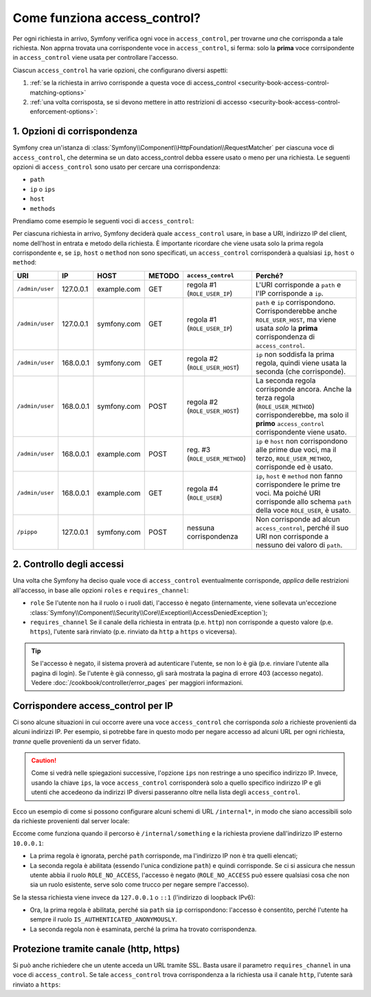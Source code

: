 Come funziona access_control?
=============================

Per ogni richiesta in arrivo, Symfony verifica ogni voce in ``access_control``,
per trovarne *una* che corrisponda a tale richiesta. Non apprna trovata una corrispondente voce in
``access_control``, si ferma: solo la **prima** voce corrsipondente in ``access_control``
viene usata per controllare l'accesso.

Ciascun ``access_control`` ha varie opzioni, che configurano diversi
aspetti:

#. :ref:`se la richiesta in arrivo corrisponde a questa voce di access_control <security-book-access-control-matching-options>`
#. :ref:`una volta corrisposta, se si devono mettere in atto restrizioni di accesso <security-book-access-control-enforcement-options>`:

.. _security-book-access-control-matching-options:

1. Opzioni di corrispondenza
----------------------------

Symfony crea un'istanza di :class:`Symfony\\Component\\HttpFoundation\\RequestMatcher`
per ciascuna voce di ``access_control``, che determina se un dato
access_control debba essere usato o meno per una richiesta. Le seguenti opzioni di ``access_control``
sono usato per cercare una corrispondenza:

* ``path``
* ``ip`` o ``ips``
* ``host``
* ``methods``

Prendiamo come esempio le seguenti voci di ``access_control``:

.. configuration-block::

    .. code-block:: yaml

        # app/config/security.yml
        security:
            # ...
            access_control:
                - { path: ^/admin, roles: ROLE_USER_IP, ip: 127.0.0.1 }
                - { path: ^/admin, roles: ROLE_USER_HOST, host: symfony\.com$ }
                - { path: ^/admin, roles: ROLE_USER_METHOD, methods: [POST, PUT] }
                - { path: ^/admin, roles: ROLE_USER }

    .. code-block:: xml

        <!-- app/config/security.xml -->
        <?xml version="1.0" encoding="UTF-8"?>
        <srv:container xmlns="http://symfony.com/schema/dic/security"
            xmlns:xsi="http://www.w3.org/2001/XMLSchema-instance"
            xmlns:srv="http://symfony.com/schema/dic/services"
            xsi:schemaLocation="http://symfony.com/schema/dic/services
                http://symfony.com/schema/dic/services/services-1.0.xsd">

            <config>
                <!-- ... -->
                <access-control>
                    <rule path="^/admin" role="ROLE_USER_IP" ip="127.0.0.1" />
                    <rule path="^/admin" role="ROLE_USER_HOST" host="symfony\.com$" />
                    <rule path="^/admin" role="ROLE_USER_METHOD" method="POST, PUT" />
                    <rule path="^/admin" role="ROLE_USER" />
                </access-control>
            </config>
        </srv:container>

    .. code-block:: php

        // app/config/security.php
        $container->loadFromExtension('security', array(
            // ...
            'access_control' => array(
                array(
                    'path' => '^/admin',
                    'role' => 'ROLE_USER_IP',
                    'ip' => '127.0.0.1',
                ),
                array(
                    'path' => '^/admin',
                    'role' => 'ROLE_USER_HOST',
                    'host' => 'symfony\.com$',
                ),
                array(
                    'path' => '^/admin',
                    'role' => 'ROLE_USER_METHOD',
                    'method' => 'POST, PUT',
                ),
                array(
                    'path' => '^/admin',
                    'role' => 'ROLE_USER',
                ),
            ),
        ));

Per ciascuna richiesta in arrivo, Symfony deciderà quale ``access_control``
usare, in base a URI, indirizzo IP del client, nome dell'host in entrata e
metodo della richiesta. È importante ricordare che viene usata solo la prima regola corrispondente
e, se ``ip``, ``host`` o ``method`` non sono specificati, un ``access_control`` corrisponderà
a qualsiasi ``ip``, ``host`` o ``method``:

+-----------------+-------------+-------------+------------+--------------------------------+-------------------------------------------------------------+
| URI             | IP          | HOST        | METODO     | ``access_control``             | Perché?                                                     |
+=================+=============+=============+============+================================+=============================================================+
| ``/admin/user`` | 127.0.0.1   | example.com | GET        | regola #1 (``ROLE_USER_IP``)   | L'URI corrisponde a ``path`` e l'IP corrisponde a ``ip``.   |
+-----------------+-------------+-------------+------------+--------------------------------+-------------------------------------------------------------+
| ``/admin/user`` | 127.0.0.1   | symfony.com | GET        | regola #1 (``ROLE_USER_IP``)   | ``path`` e ``ip`` corrispondono. Corrisponderebbe anche     |
|                 |             |             |            |                                | ``ROLE_USER_HOST``, ma viene usata *solo* la **prima**      |
|                 |             |             |            |                                | corrispondenza di ``access_control``.                       |
+-----------------+-------------+-------------+------------+--------------------------------+-------------------------------------------------------------+
| ``/admin/user`` | 168.0.0.1   | symfony.com | GET        | regola #2 (``ROLE_USER_HOST``) | ``ip`` non soddisfa la prima regola, quindi viene usata     |
|                 |             |             |            |                                | la seconda (che corrisponde).                               |
+-----------------+-------------+-------------+------------+--------------------------------+-------------------------------------------------------------+
| ``/admin/user`` | 168.0.0.1   | symfony.com | POST       | regola #2 (``ROLE_USER_HOST``) | La seconda regola corrisponde ancora. Anche la terza regola |
|                 |             |             |            |                                | (``ROLE_USER_METHOD``) corrisponderebbe, ma solo il         |
|                 |             |             |            |                                | **primo** ``access_control`` corrispondente viene usato.    |
+-----------------+-------------+-------------+------------+--------------------------------+-------------------------------------------------------------+
| ``/admin/user`` | 168.0.0.1   | example.com | POST       | reg. #3 (``ROLE_USER_METHOD``) | ``ip`` e ``host`` non corrispondono alle prime due voci, ma |
|                 |             |             |            |                                | il terzo, ``ROLE_USER_METHOD``, corrisponde ed è usato.     |
+-----------------+-------------+-------------+------------+--------------------------------+-------------------------------------------------------------+
| ``/admin/user`` | 168.0.0.1   | example.com | GET        | regola #4 (``ROLE_USER``)      | ``ip``, ``host`` e ``method`` non fanno corrispondere le    |
|                 |             |             |            |                                | prime tre voci. Ma poiché URI corrisponde allo schema       |
|                 |             |             |            |                                | ``path`` della voce ``ROLE_USER``, è usato.                 |
+-----------------+-------------+-------------+------------+--------------------------------+-------------------------------------------------------------+
| ``/pippo``      | 127.0.0.1   | symfony.com | POST       | nessuna corrispondenza         | Non corrisponde ad alcun ``access_control``, perché il suo  |
|                 |             |             |            |                                | URI non corrisponde a nessuno dei valoro di ``path``.       |
+-----------------+-------------+-------------+------------+--------------------------------+-------------------------------------------------------------+

.. _security-book-access-control-enforcement-options:

2. Controllo degli accessi
--------------------------

Una volta che Symfony ha deciso quale voce di ``access_control`` eventualmente corrisponde,
*applica* delle restrizioni all'accesso, in base alle opzioni ``roles`` e
``requires_channel``:

* ``role`` Se l'utente non ha il ruolo o i ruoli dati, l'accesso è negato
  (internamente, viene sollevata un'eccezione
  :class:`Symfony\\Component\\Security\\Core\\Exception\\AccessDeniedException`);

* ``requires_channel`` Se il canale della richiesta in entrata (p.e. ``http``)
  non corrisponde a questo valore (p.e. ``https``), l'utente sarà rinviato
  (p.e. rinviato da ``http`` a ``https`` o viceversa).

.. tip::

    Se l'accesso è negato, il sistema proverà ad autenticare l'utente, se non lo
    è già (p.e. rinviare l'utente alla pagina di login). Se l'utente è già
    connesso, gli sarà mostrata la pagina di errore 403 (accesso negato). Vedere
    :doc:`/cookbook/controller/error_pages` per maggiori informazioni.

.. _book-security-securing-ip:

Corrispondere access_control per IP
-----------------------------------

Ci sono alcune situazioni in cui occorre avere una voce ``access_control``
che corrisponda *solo* a richieste provenienti da alcuni indirizzi IP.
Per esempio, si potrebbe fare in questo modo per negare accesso ad alcuni URL per
ogni richiesta, *tranne* quelle provenienti da un server fidato.

.. caution::

    Come si vedrà nelle spiegazioni successive, l'opzione ``ips``
    non restringe a uno specifico indirizzo IP. Invece, usando la chiave ``ips``,
    la voce ``access_control`` corrisponderà solo a quello specifico indirizzo IP
    e gli utenti che accedeono da indirizzi IP diversi passeranno oltre nella
    lista degli ``access_control``.

Ecco un esempio di come si possono configurare alcuni schemi di URL ``/internal*``,
in modo che siano accessibili solo da richieste provenienti dal server locale:

.. configuration-block::

    .. code-block:: yaml

        # app/config/security.yml
        security:
            # ...
            access_control:
                #
                - { path: ^/internal, roles: IS_AUTHENTICATED_ANONYMOUSLY, ips: [127.0.0.1, ::1] }
                - { path: ^/internal, roles: ROLE_NO_ACCESS }

    .. code-block:: xml

        <!-- app/config/security.xml -->
        <?xml version="1.0" encoding="UTF-8"?>
        <srv:container xmlns="http://symfony.com/schema/dic/security"
            xmlns:xsi="http://www.w3.org/2001/XMLSchema-instance"
            xmlns:srv="http://symfony.com/schema/dic/services"
            xsi:schemaLocation="http://symfony.com/schema/dic/services
                http://symfony.com/schema/dic/services/services-1.0.xsd">

            <config>
                <!-- ... -->
                <access-control>
                    <rule path="^/esi" role="IS_AUTHENTICATED_ANONYMOUSLY"
                        ips="127.0.0.1, ::1" />
                    <rule path="^/esi" role="ROLE_NO_ACCESS" />
                </access-control>
            </config>
        </srv:container>

    .. code-block:: php

        // app/config/security.php
        $container->loadFromExtension('security', array(
            // ...
            'access_control' => array(
                array(
                    'path' => '^/esi',
                    'role' => 'IS_AUTHENTICATED_ANONYMOUSLY',
                    'ips' => '127.0.0.1, ::1'
                ),
                array(
                    'path' => '^/esi',
                    'role' => 'ROLE_NO_ACCESS'
                ),
            ),
        ));

Eccome come funziona quando il percorso è ``/internal/something`` e la richiesta
proviene dall'indirizzo IP esterno ``10.0.0.1``:

* La prima regola è ignorata, perché ``path`` corrisponde, ma l'indirizzo
  IP non è tra quelli elencati;

* La seconda regola è abilitata (essendo l'unica condizione
  ``path``) e quindi corrisponde. Se ci si assicura che nessun utente abbia il ruolo
  ``ROLE_NO_ACCESS``, l'accesso è negato (``ROLE_NO_ACCESS`` può essere qualsiasi cosa
  che non sia un ruolo esistente, serve solo come trucco per negare sempre
  l'accesso).

Se la stessa richiesta viene invece da ``127.0.0.1`` o ``::1`` (l'indirizzo di loopback
IPv6):

* Ora, la prima regola è abilitata, perché sia ``path`` sia
  ``ip`` corrispondono: l'accesso è consentito, perché l'utente ha sempre il ruolo
  ``IS_AUTHENTICATED_ANONYMOUSLY``.

* La seconda regola non è esaminata, perché la prima ha trovato corrispondenza.

.. _book-security-securing-channel:

Protezione tramite canale (http, https)
---------------------------------------

Si può anche richiedere che un utente acceda un URL tramite SSL. Basta usare il parametro
``requires_channel`` in una voce di ``access_control``. Se tale
``access_control`` trova corrispondenza a la richiesta usa il canale ``http``,
l'utente sarà rinviato a ``https``:

.. configuration-block::

    .. code-block:: yaml

        # app/config/security.yml
        security:
            # ...
            access_control:
                - { path: ^/cart/checkout, roles: IS_AUTHENTICATED_ANONYMOUSLY, requires_channel: https }

    .. code-block:: xml

        <!-- app/config/security.xml -->
        <?xml version="1.0" encoding="UTF-8"?>
        <srv:container xmlns="http://symfony.com/schema/dic/security"
            xmlns:xsi="http://www.w3.org/2001/XMLSchema-instance"
            xmlns:srv="http://symfony.com/schema/dic/services"
            xsi:schemaLocation="http://symfony.com/schema/dic/services
                http://symfony.com/schema/dic/services/services-1.0.xsd">

            <access-control>
                <rule path="^/cart/checkout"
                    role="IS_AUTHENTICATED_ANONYMOUSLY"
                    requires-channel="https" />
            </access-control>
        </srv:container>

    .. code-block:: php

        // app/config/security.php
        $container->loadFromExtension('security', array(
            'access_control' => array(
                array(
                    'path' => '^/cart/checkout',
                    'role' => 'IS_AUTHENTICATED_ANONYMOUSLY',
                    'requires_channel' => 'https',
                ),
            ),
        ));
